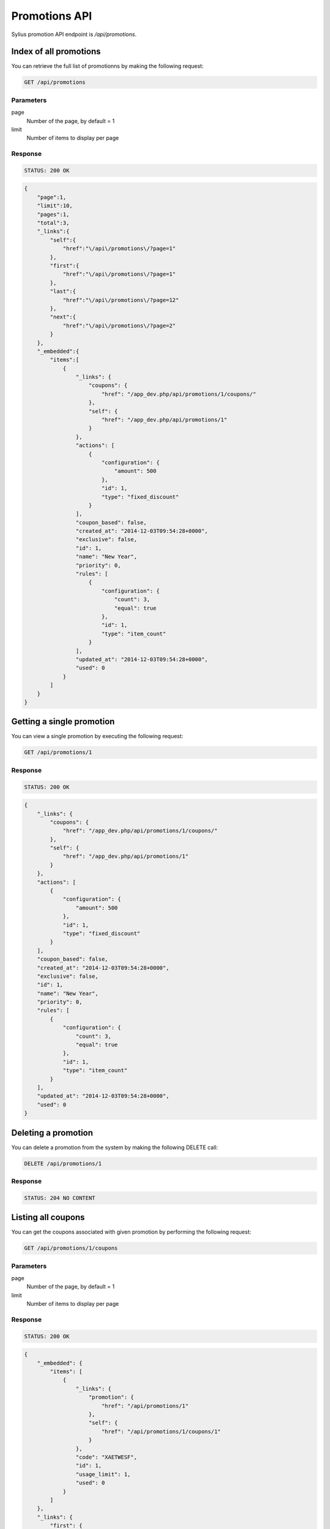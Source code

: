 Promotions API
==============

Sylius promotion API endpoint is `/api/promotions`.

Index of all promotions
-----------------------

You can retrieve the full list of promotionns by making the following request:

.. code-block:: text

    GET /api/promotions

Parameters
~~~~~~~~~~

page
    Number of the page, by default = 1
limit
    Number of items to display per page

Response
~~~~~~~~

.. code-block:: text

    STATUS: 200 OK

.. code-block:: json

    {
        "page":1,
        "limit":10,
        "pages":1,
        "total":3,
        "_links":{
            "self":{
                "href":"\/api\/promotions\/?page=1"
            },
            "first":{
                "href":"\/api\/promotions\/?page=1"
            },
            "last":{
                "href":"\/api\/promotions\/?page=12"
            },
            "next":{
                "href":"\/api\/promotions\/?page=2"
            }
        },
        "_embedded":{
            "items":[
                {
                    "_links": {
                        "coupons": {
                            "href": "/app_dev.php/api/promotions/1/coupons/"
                        },
                        "self": {
                            "href": "/app_dev.php/api/promotions/1"
                        }
                    },
                    "actions": [
                        {
                            "configuration": {
                                "amount": 500
                            },
                            "id": 1,
                            "type": "fixed_discount"
                        }
                    ],
                    "coupon_based": false,
                    "created_at": "2014-12-03T09:54:28+0000",
                    "exclusive": false,
                    "id": 1,
                    "name": "New Year",
                    "priority": 0,
                    "rules": [
                        {
                            "configuration": {
                                "count": 3,
                                "equal": true
                            },
                            "id": 1,
                            "type": "item_count"
                        }
                    ],
                    "updated_at": "2014-12-03T09:54:28+0000",
                    "used": 0
                }
            ]
        }
    }

Getting a single promotion
--------------------------

You can view a single promotion by executing the following request:

.. code-block:: text

    GET /api/promotions/1

Response
~~~~~~~~

.. code-block:: text

    STATUS: 200 OK

.. code-block:: json

    {
        "_links": {
            "coupons": {
                "href": "/app_dev.php/api/promotions/1/coupons/"
            },
            "self": {
                "href": "/app_dev.php/api/promotions/1"
            }
        },
        "actions": [
            {
                "configuration": {
                    "amount": 500
                },
                "id": 1,
                "type": "fixed_discount"
            }
        ],
        "coupon_based": false,
        "created_at": "2014-12-03T09:54:28+0000",
        "exclusive": false,
        "id": 1,
        "name": "New Year",
        "priority": 0,
        "rules": [
            {
                "configuration": {
                    "count": 3,
                    "equal": true
                },
                "id": 1,
                "type": "item_count"
            }
        ],
        "updated_at": "2014-12-03T09:54:28+0000",
        "used": 0
    }

Deleting a promotion
-------------------

You can delete a promotion from the system by making the following DELETE call:

.. code-block:: text

    DELETE /api/promotions/1

Response
~~~~~~~~

.. code-block:: text

    STATUS: 204 NO CONTENT

Listing all coupons
-------------------

You can get the coupons associated with given promotion by performing the following request:

.. code-block:: text

    GET /api/promotions/1/coupons

Parameters
~~~~~~~~~~

page
    Number of the page, by default = 1
limit
    Number of items to display per page


Response
~~~~~~~~

.. code-block:: text

    STATUS: 200 OK

.. code-block:: json

    {
        "_embedded": {
            "items": [
                {
                    "_links": {
                        "promotion": {
                            "href": "/api/promotions/1"
                        },
                        "self": {
                            "href": "/api/promotions/1/coupons/1"
                        }
                    },
                    "code": "XAETWESF",
                    "id": 1,
                    "usage_limit": 1,
                    "used": 0
                }
            ]
        },
        "_links": {
            "first": {
                "href": "/api/promotions/1/coupons/?page=1&limit=10"
            },
            "last": {
                "href": "/api/promotions/1/coupons/?page=1&limit=10"
            },
            "self": {
                "href": "/api/promotions/1/coupons/?page=1&limit=10"
            }
        },
        "limit": 10,
        "page": 1,
        "pages": 1,
        "total": 1
    }

Adding new coupon
-----------------

To create a new coupon for given promotion, you can execute the following request:

.. code-block:: text

    POST /api/promotion/1/coupons/

Parameters
~~~~~~~~~~

code
    Coupon code
usageLimit
    The number of times that coupon can be used

Response
~~~~~~~~

.. code-block:: text

    STATUS: 201 CREATED

.. code-block:: json

    {
        "_links": {
            "promotion": {
                "href": "/api/promotions/1"
            },
            "self": {
                "href": "/api/promotions/1/coupons/2"
            }
        },
        "code": "SUPER-AWESOME-SALE",
        "id": 1,
        "usage_limit": 3,
        "used": 0
    }
